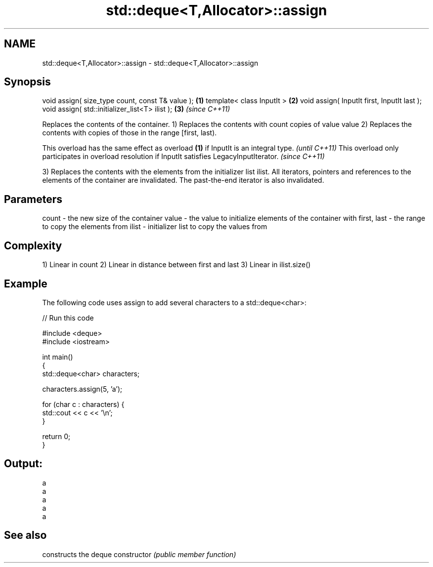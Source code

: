 .TH std::deque<T,Allocator>::assign 3 "2020.03.24" "http://cppreference.com" "C++ Standard Libary"
.SH NAME
std::deque<T,Allocator>::assign \- std::deque<T,Allocator>::assign

.SH Synopsis

void assign( size_type count, const T& value ); \fB(1)\fP
template< class InputIt >                       \fB(2)\fP
void assign( InputIt first, InputIt last );
void assign( std::initializer_list<T> ilist );  \fB(3)\fP \fI(since C++11)\fP

Replaces the contents of the container.
1) Replaces the contents with count copies of value value
2) Replaces the contents with copies of those in the range [first, last).

This overload has the same effect as overload \fB(1)\fP if InputIt is an integral type.                \fI(until C++11)\fP
This overload only participates in overload resolution if InputIt satisfies LegacyInputIterator. \fI(since C++11)\fP

3) Replaces the contents with the elements from the initializer list ilist.
All iterators, pointers and references to the elements of the container are invalidated. The past-the-end iterator is also invalidated.

.SH Parameters


count       - the new size of the container
value       - the value to initialize elements of the container with
first, last - the range to copy the elements from
ilist       - initializer list to copy the values from


.SH Complexity

1) Linear in count
2) Linear in distance between first and last
3) Linear in ilist.size()

.SH Example

The following code uses assign to add several characters to a std::deque<char>:

// Run this code

  #include <deque>
  #include <iostream>

  int main()
  {
      std::deque<char> characters;

      characters.assign(5, 'a');

      for (char c : characters) {
          std::cout << c << '\\n';
      }

      return 0;
  }

.SH Output:

  a
  a
  a
  a
  a


.SH See also


              constructs the deque
constructor   \fI(public member function)\fP




